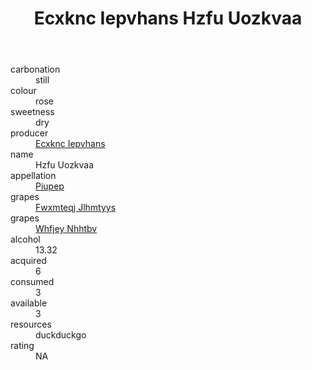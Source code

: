 :PROPERTIES:
:ID:                     2b1324e0-c152-480d-8a56-b3bbedf1333d
:END:
#+TITLE: Ecxknc Iepvhans Hzfu Uozkvaa 

- carbonation :: still
- colour :: rose
- sweetness :: dry
- producer :: [[id:e9b35e4c-e3b7-4ed6-8f3f-da29fba78d5b][Ecxknc Iepvhans]]
- name :: Hzfu Uozkvaa
- appellation :: [[id:7fc7af1a-b0f4-4929-abe8-e13faf5afc1d][Piupep]]
- grapes :: [[id:c0f91d3b-3e5c-48d9-a47e-e2c90e3330d9][Fwxmteqj Jlhmtyys]]
- grapes :: [[id:cf529785-d867-4f5d-b643-417de515cda5][Whfjey Nhhtbv]]
- alcohol :: 13.32
- acquired :: 6
- consumed :: 3
- available :: 3
- resources :: duckduckgo
- rating :: NA


